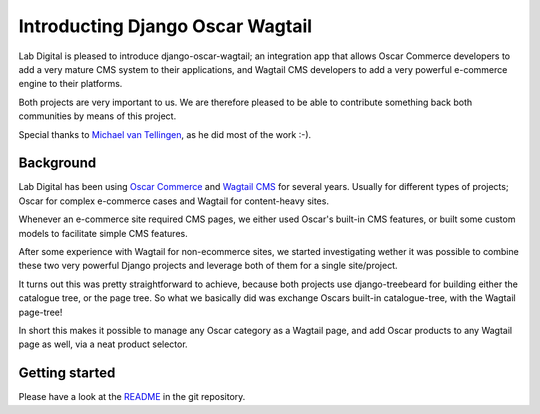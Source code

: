 Introducting Django Oscar Wagtail
=================================

Lab Digital is pleased to introduce django-oscar-wagtail; an integration app 
that allows Oscar Commerce developers to add a very mature CMS system to 
their applications, and Wagtail CMS developers to add a very powerful 
e-commerce engine to their platforms.

Both projects are very important to us. We are therefore pleased to be able
to contribute something back both communities by means of this project.

Special thanks to `Michael van Tellingen`_, as he did most of the work :-).


Background
----------

Lab Digital has been using `Oscar Commerce`_ and `Wagtail CMS`_ for several 
years. Usually for different types of projects; Oscar for complex e-commerce 
cases and Wagtail for content-heavy sites.

Whenever an e-commerce site required CMS pages, we either used Oscar's
built-in CMS features, or built some custom models to facilitate simple CMS 
features.

After some experience with Wagtail for non-ecommerce sites, we started 
investigating wether it was possible to combine these two very powerful 
Django projects and leverage both of them for a single site/project.

It turns out this was pretty straightforward to achieve, because both 
projects use django-treebeard for building either the catalogue tree, or the 
page tree. So what we basically did was exchange Oscars built-in 
catalogue-tree, with the Wagtail page-tree!

In short this makes it possible to manage any Oscar category as a Wagtail 
page, and add Oscar products to any Wagtail page as well, via a neat product 
selector.


Getting started
---------------

Please have a look at the `README`_ in the git repository.

.. _Oscar Commerce: https://github.com/django-oscar/django-oscar
.. _Wagtail CMS: https://github.com/torchbox/wagtail
.. _Michael van Tellingen: https://github.com/mvantellingen/
.. _README: https://github.com/LabD/django-oscar-wagtail/blob/master/README.rst

